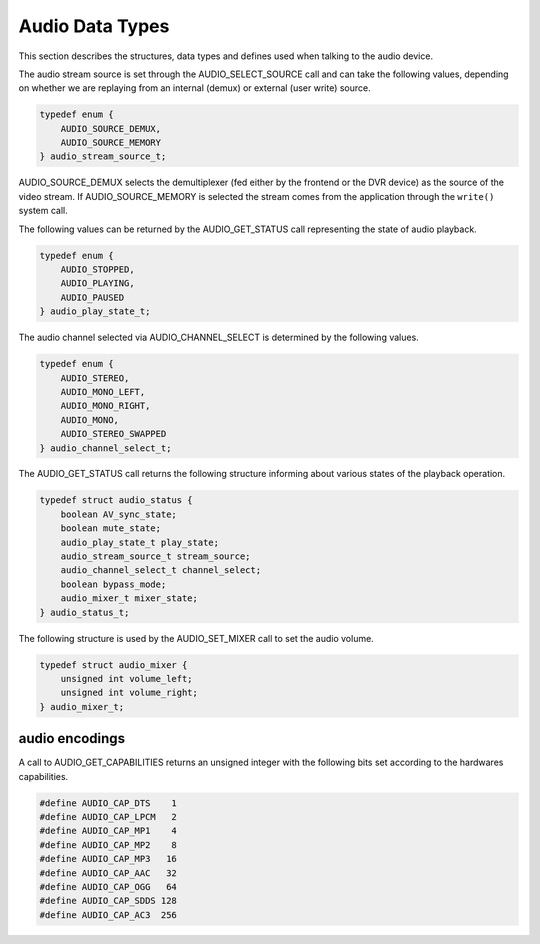 .. Permission is granted to copy, distribute and/or modify this
.. document under the terms of the GNU Free Documentation License,
.. Version 1.1 or any later version published by the Free Software
.. Foundation, with no Invariant Sections, no Front-Cover Texts
.. and no Back-Cover Texts. A copy of the license is included at
.. Documentation/userspace-api/media/fdl-appendix.rst.
..
.. TODO: replace it to GFDL-1.1-or-later WITH no-invariant-sections

.. _audio_data_types:

****************
Audio Data Types
****************

This section describes the structures, data types and defines used when
talking to the audio device.

.. c:type:: audio_stream_source

The audio stream source is set through the AUDIO_SELECT_SOURCE call
and can take the following values, depending on whether we are replaying
from an internal (demux) or external (user write) source.


.. code-block:: c

    typedef enum {
	AUDIO_SOURCE_DEMUX,
	AUDIO_SOURCE_MEMORY
    } audio_stream_source_t;

AUDIO_SOURCE_DEMUX selects the demultiplexer (fed either by the
frontend or the DVR device) as the source of the video stream. If
AUDIO_SOURCE_MEMORY is selected the stream comes from the application
through the ``write()`` system call.


.. c:type:: audio_play_state

The following values can be returned by the AUDIO_GET_STATUS call
representing the state of audio playback.


.. code-block:: c

    typedef enum {
	AUDIO_STOPPED,
	AUDIO_PLAYING,
	AUDIO_PAUSED
    } audio_play_state_t;


.. c:type:: audio_channel_select

The audio channel selected via AUDIO_CHANNEL_SELECT is determined by
the following values.


.. code-block:: c

    typedef enum {
	AUDIO_STEREO,
	AUDIO_MONO_LEFT,
	AUDIO_MONO_RIGHT,
	AUDIO_MONO,
	AUDIO_STEREO_SWAPPED
    } audio_channel_select_t;


.. c:type:: audio_status

The AUDIO_GET_STATUS call returns the following structure informing
about various states of the playback operation.


.. code-block:: c

    typedef struct audio_status {
	boolean AV_sync_state;
	boolean mute_state;
	audio_play_state_t play_state;
	audio_stream_source_t stream_source;
	audio_channel_select_t channel_select;
	boolean bypass_mode;
	audio_mixer_t mixer_state;
    } audio_status_t;


.. c:type:: audio_mixer

The following structure is used by the AUDIO_SET_MIXER call to set the
audio volume.


.. code-block:: c

    typedef struct audio_mixer {
	unsigned int volume_left;
	unsigned int volume_right;
    } audio_mixer_t;


.. _audio_encodings:

audio encodings
===============

A call to AUDIO_GET_CAPABILITIES returns an unsigned integer with the
following bits set according to the hardwares capabilities.


.. code-block:: c

     #define AUDIO_CAP_DTS    1
     #define AUDIO_CAP_LPCM   2
     #define AUDIO_CAP_MP1    4
     #define AUDIO_CAP_MP2    8
     #define AUDIO_CAP_MP3   16
     #define AUDIO_CAP_AAC   32
     #define AUDIO_CAP_OGG   64
     #define AUDIO_CAP_SDDS 128
     #define AUDIO_CAP_AC3  256
